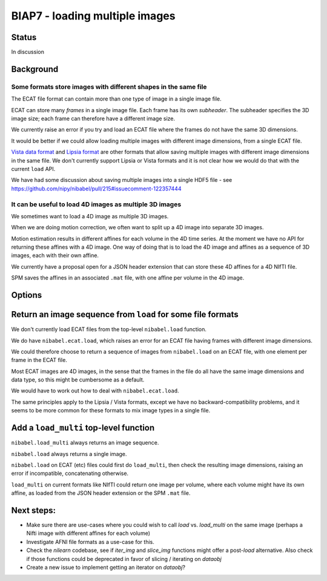 ###############################
BIAP7 - loading multiple images
###############################

******
Status
******

In discussion

**********
Background
**********

Some formats store images with different shapes in the same file
================================================================

The ECAT file format can contain more than one type of image in a single image
file.

ECAT can store many *frames* in a single image file.  Each frame has its own
*subheader*.   The subheader specifies the 3D image size; each frame can
therefore have a different image size.

We currently raise an error if you try and load an ECAT file where the frames
do not have the same 3D dimensions.

It would be better if we could allow loading multiple images with different
image dimensions, from a single ECAT file.

`Vista data format`_ and `Lipsia format`_ are other formats that allow saving
multiple images with different image dimensions in the same file.  We don't
currently support Lipsia or Vista formats and it is not clear how we would do
that with the current ``load`` API.

We have had some discussion about saving multiple images into a
single HDF5 file - see https://github.com/nipy/nibabel/pull/215#issuecomment-122357444

It can be useful to load 4D images as multiple 3D images
========================================================

We sometimes want to load a 4D image as multiple 3D images.

When we are doing motion correction, we often want to split up a 4D image into
separate 3D images.

Motion estimation results in different affines for each volume in the 4D time
series.  At the moment we have no API for returning these affines with a 4D
image.  One way of doing that is to load the 4D image and affines as a
sequence of 3D images, each with their own affine.

We currently have a proposal open for a JSON header extension that can store
these 4D affines for a 4D NIfTI file.

SPM saves the affines in an associated ``.mat`` file, with one affine per
volume in the 4D image.

*******
Options
*******

************************************************************
Return an image sequence from ``load`` for some file formats
************************************************************

We don't currently load ECAT files from the top-level ``nibabel.load``
function.

We do have ``nibabel.ecat.load``, which raises an error for an ECAT file
having frames with different image dimensions.

We could therefore choose to return a sequence of images from ``nibabel.load``
on an ECAT file, with one element per frame in the ECAT file.

Most ECAT images are 4D images, in the sense that the frames in the file do
all have the same image dimensions and data type, so this might be cumbersome
as a default.

We would have to work out how to deal with ``nibabel.ecat.load``.

The same principles apply to the Lipsia / Vista formats, except we have no
backward-compatibility problems, and it seems to be more common for these
formats to mix image types in a single file.

***************************************
Add a ``load_multi`` top-level function
***************************************

``nibabel.load_multi`` always returns an image sequence.

``nibabel.load`` always returns a single image.

``nibabel.load`` on ECAT (etc) files could first do ``load_multi``, then check
the resulting image dimensions, raising an error if incompatible,
concatenating otherwise.

``load_multi`` on current formats like NIfTI could return one image per
volume, where each volume might have its own affine, as loaded from the JSON
header extension or the SPM ``.mat`` file.

.. _Lipsia format: http://static.cbs.mpg.de/lipsia/START/index3.html
.. _Vista data format: http://www.cs.ubc.ca/labs/lci/vista/file.html

.. vim:ft=rst


***************************************
Next steps:
***************************************


* Make sure there are use-cases where you could wish to call `load` vs. `load_multi` on the same image (perhaps a Nifti image with different affines for each volume)
* Investigate AFNI file formats as a use-case for this.
* Check the `nilearn` codebase, see if `iter_img` and `slice_img` functions might offer a post-`load` alternative. Also check if those functions could be deprecated in favor of slicing / iterating on `dataobj`
* Create a new issue to implement getting an iterator on `dataobj`?